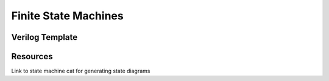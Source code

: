 =====================
Finite State Machines
=====================

Verilog Template
----------------

Resources
---------

Link to state machine cat for generating state diagrams
